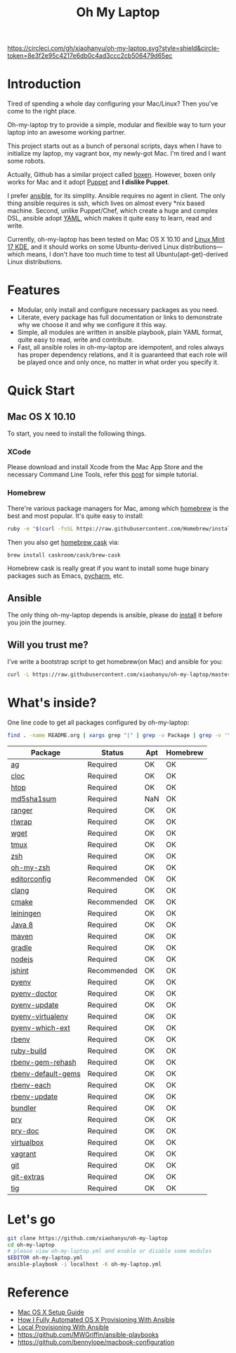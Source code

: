 #+TITLE: Oh My Laptop

[[https://circleci.com/gh/xiaohanyu/oh-my-laptop][https://circleci.com/gh/xiaohanyu/oh-my-laptop.svg?style=shield&circle-token=8e3f2e95c4217e6db0c4ad3ccc2cb506479d65ec]]

* Introduction

Tired of spending a whole day configuring your Mac/Linux? Then you've come to
the right place.

Oh-my-laptop try to provide a simple, modular and flexible way to turn your
laptop into an awesome working partner.

This project starts out as a bunch of personal scripts, days when I have to
initialize my laptop, my vagrant box, my newly-got Mac. I'm tired and I want
some robots.

Actually, Github has a similar project called [[https://boxen.github.com/][boxen]]. However, boxen only works
for Mac and it adopt [[http://puppetlabs.com/][Puppet]] and *I dislike Puppet*.

I prefer [[http://www.ansible.com/][ansible]], for its simplity. Ansible requires no agent in client. The
only thing ansible requires is ssh, which lives on almost every *nix based
machine. Second, unlike Puppet/Chef, which create a huge and complex DSL,
ansible adopt [[http://www.yaml.org/][YAML]], which makes it quite easy to learn, read and write.

Currently, oh-my-laptop has been tested on Mac OS X 10.10 and [[http://blog.linuxmint.com/?p=2653][Linux Mint 17
KDE]], and it should works on some Ubuntu-derived Linux distributions---which
means, I don't have too much time to test all Ubuntu(apt-get)-derived Linux
distributions.

* Features

- Modular, only install and configure necessary packages as you need.
- Literate, every package has full documentation or links to demonstrate why we
  choose it and why we configure it this way.
- Simple, all modules are written in ansible playbook, plain YAML format, quite
  easy to read, write and contribute.
- Fast, all ansible roles in oh-my-laptop are idempotent, and roles always has
  proper dependency relations, and it is guaranteed that each role will be
  played once and only once, no matter in what order you specify it.

* Quick Start

** Mac OS X 10.10

To start, you need to install the following things.

*** XCode

Please download and install Xcode from the Mac App Store and the necessary
Command Line Tools, refer this [[http://railsapps.github.io/xcode-command-line-tools.html][post]] for simple tutorial.

*** Homebrew

There're various package managers for Mac, among which [[http://brew.sh/][homebrew]] is the best and
most popular. It's quite easy to install:

#+BEGIN_SRC sh
ruby -e "$(curl -fsSL https://raw.githubusercontent.com/Homebrew/install/master/install)"
#+END_SRC

Then you also get [[http://caskroom.io/][homebrew cask]] via:

#+BEGIN_SRC sh
brew install caskroom/cask/brew-cask
#+END_SRC

Homebrew cask is really great if you want to install some huge binary packages
such as Emacs, [[https://www.jetbrains.com/pycharm/][pycharm]], etc.


** Ansible

The only thing oh-my-laptop depends is ansible, please do [[http://docs.ansible.com/intro_installation.html][install]] it before you
join the journey.

** Will you trust me?

I've write a bootstrap script to get homebrew(on Mac) and ansible for you:

#+BEGIN_SRC sh
curl -L https://raw.githubusercontent.com/xiaohanyu/oh-my-laptop/master/bootstrap.sh | bash
#+END_SRC

* What's inside?

One line code to get all packages configured by oh-my-laptop:

#+BEGIN_SRC sh
find . -name README.org | xargs grep "|" | grep -v Package | grep -v '\-\-\-\-' | sed 's/^.*org://g'
#+END_SRC

| Package            | Status      | Apt | Homebrew |
|--------------------+-------------+-----+----------|
| [[https://github.com/ggreer/the_silver_searcher][ag]]                 | Required    | OK  | OK       |
| [[http://cloc.sourceforge.net/][cloc]]               | Required    | OK  | OK       |
| [[http://hisham.hm/htop/index.php][htop]]               | Required    | OK  | OK       |
| [[http://www.microbrew.org/tools/md5sha1sum/][md5sha1sum]]         | Required    | NaN | OK       |
| [[http://ranger.nongnu.org/][ranger]]             | Required    | OK  | OK       |
| [[https://github.com/hanslub42/rlwrap][rlwrap]]             | Required    | OK  | OK       |
| [[https://www.gnu.org/software/wget/][wget]]               | Required    | OK  | OK       |
| [[https://developer.apple.com/xcode/][tmux]]               | Required    | OK  | OK       |
| [[http://www.zsh.org/][zsh]]                | Required    | OK  | OK       |
| [[https://github.com/robbyrussell/oh-my-zsh][oh-my-zsh]]          | Required    | OK  | OK       |
| [[http://editorconfig.org/][editorconfig]]       | Recommended | OK  | OK       |
| [[http://clang.llvm.org/][clang]]              | Required    | OK  | OK       |
| [[http://www.cmake.org/][cmake]]              | Recommended | OK  | OK       |
| [[https://github.com/technomancy/leiningen/][leiningen]]          | Required    | OK  | OK       |
| [[http://www.oracle.com/technetwork/java/javase/overview/java8-2100321.html][Java 8]]             | Required    | OK  | OK       |
| [[http://maven.apache.org/][maven]]              | Required    | OK  | OK       |
| [[https://gradle.org/][gradle]]             | Required    | OK  | OK       |
| [[https://nodejs.org/][nodejs]]             | Required    | OK  | OK       |
| [[http://jshint.com/][jshint]]             | Recommended | OK  | OK       |
| [[https://github.com/yyuu/pyenv][pyenv]]              | Required    | OK  | OK       |
| [[https://github.com/yyuu/pyenv-doctor][pyenv-doctor]]       | Required    | OK  | OK       |
| [[https://github.com/yyuu/pyenv-update][pyenv-update]]       | Required    | OK  | OK       |
| [[https://github.com/yyuu/pyenv-virtualenv][pyenv-virtualenv]]   | Required    | OK  | OK       |
| [[https://github.com/yyuu/pyenv-which-ext][pyenv-which-ext]]    | Required    | OK  | OK       |
| [[https://github.com/sstephenson/rbenv][rbenv]]              | Required    | OK  | OK       |
| [[https://github.com/sstephenson/ruby-build][ruby-build]]         | Required    | OK  | OK       |
| [[https://github.com/sstephenson/rbenv-gem-rehash][rbenv-gem-rehash]]   | Required    | OK  | OK       |
| [[https://github.com/sstephenson/rbenv-default-gems][rbenv-default-gems]] | Required    | OK  | OK       |
| [[https://github.com/rbenv/rbenv-each][rbenv-each]]         | Required    | OK  | OK       |
| [[https://github.com/rkh/rbenv-update][rbenv-update]]       | Required    | OK  | OK       |
| [[http://bundler.io/][bundler]]            | Required    | OK  | OK       |
| [[http://pryrepl.org/][pry]]                | Required    | OK  | OK       |
| [[https://github.com/pry/pry-doc][pry-doc]]            | Required    | OK  | OK       |
| [[http://www.virtualbox.org][virtualbox]]         | Required    | OK  | OK       |
| [[http://www.vagrantup.com][vagrant]]            | Required    | OK  | OK       |
| [[http://git-scm.com/][git]]                | Required    | OK  | OK       |
| [[https://github.com/tj/git-extras][git-extras]]         | Required    | OK  | OK       |
| [[http://jonas.nitro.dk/tig/][tig]]                | Required    | OK  | OK       |

* Let's go

#+BEGIN_SRC sh
git clone https://github.com/xiaohanyu/oh-my-laptop
cd oh-my-laptop
# please view oh-my-laptop.yml and enable or disable some modules
$EDITOR oh-my-laptop.yml
ansible-playbook -i localhost -K oh-my-laptop.yml
#+END_SRC

* Reference

- [[http://sourabhbajaj.com/mac-setup/][Mac OS X Setup Guide]]
- [[http://il.luminat.us/blog/2014/04/19/how-i-fully-automated-os-x-with-ansible/][How I Fully Automated OS X Provisioning With Ansible]]
- [[http://marvelley.com/blog/2014/04/11/local-provisioning-with-ansible/][Local Provisioning With Ansible]]
- https://github.com/MWGriffin/ansible-playbooks
- https://github.com/bennylope/macbook-configuration
